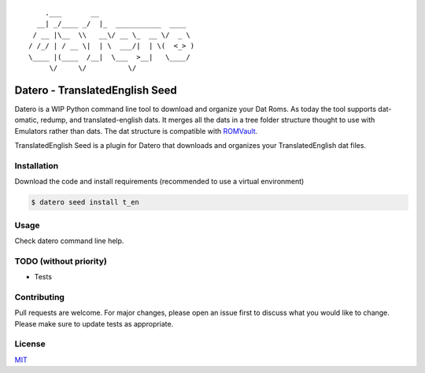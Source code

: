 ::

       .___       __
     __| _/____ _/  |_  ___________  ____
    / __ |\__  \\   __\/ __ \_  __ \/  _ \
   / /_/ | / __ \|  | \  ___/|  | \(  <_> )
   \____ |(____  /__|  \___  >__|   \____/
        \/     \/          \/

Datero - TranslatedEnglish Seed
===============================

Datero is a WIP Python command line tool to download and organize your Dat Roms.
As today the tool supports dat-omatic, redump, and translated-english dats.
It merges all the dats in a tree folder structure thought to use with Emulators rather than dats.
The dat structure is compatible with `ROMVault <https://www.romvault.com/>`__.

TranslatedEnglish Seed is a plugin for Datero that downloads and organizes your TranslatedEnglish dat files.


Installation
------------

Download the code and install requirements (recommended to use a virtual environment)

.. code-block:: bash

   $ datero seed install t_en

Usage
-----

Check datero command line help.


TODO (without priority)
-----------------------

-  Tests


Contributing
------------

Pull requests are welcome. For major changes, please open an issue first to discuss what you would like to change.
Please make sure to update tests as appropriate.

License
-------

`MIT <https://choosealicense.com/licenses/mit/>`__

